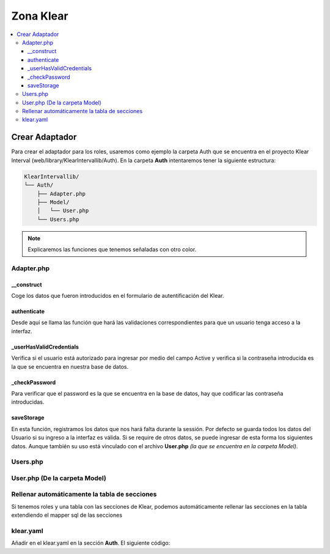 Zona Klear
==========

.. contents::
   :local:
   :depth: 4

Crear Adaptador
^^^^^^^^^^^^^^^

Para crear el adaptador para los roles, usaremos como ejemplo la carpeta Auth que se encuentra en el proyecto Klear Interval (web/library/KlearIntervallib/Auth).
En la carpeta **Auth** intentaremos tener la siguiente estructura:

.. code-block:: console

   KlearIntervallib/
   └── Auth/
       ├── Adapter.php
       ├── Model/
       │   └── User.php
       └── Users.php

.. note::
   Explicaremos las funciones que tenemos señaladas con otro color.

Adapter.php
###########

.. code-block:: php
   :linenos:
   :emphasize-lines: 17,43,71,86,115

   <?php

   class KlearIntervallib_Auth_Adapter implements \Klear_Auth_Adapter_KlearAuthInterface
   {
       protected $_username;
       protected $_password;
       protected $_userId;

       protected $_userMapper;

       /**
        *
        * @var Klear_Auth_Adapter_Interfaces_BasicUserModel
        */
       protected $_user;

       public function __construct(Zend_Controller_Request_Abstract $request, Klear_Model_ConfigParser $authConfig = null)
       {
           $this->_username = $request->getPost('username', '');
           $this->_password = $request->getPost('password', '');
           $this->_initUserMapper($authConfig);
       }

       protected function _initUserMapper(Klear_Model_ConfigParser $authConfig = null)
       {
           if ($authConfig->exists('userMapper')) {

               $userMapperName = $authConfig->getProperty('userMapper');
           } else {

               // TODO: Log auth fallback info message;
               $userMapperName = '\Klear_Model_Mapper_Users';
           }

           $this->_userMapper = new $userMapperName;

           if (!$this->_userMapper instanceof Klear_Auth_Adapter_Interfaces_BasicUserMapper) {

               throw new \Exception('Auth userMapper must implement Klear_Auth_Adapter_BasicUserInterface');
           }
       }

       public function authenticate()
       {
           try {

               $user = $this->_userMapper->findByLogin($this->_username);

               if ($this->_userHasValidCredentials($user) ) {

                   $this->_user = $user;
                   $authResult = Zend_Auth_Result::SUCCESS;
                   $authMessage = array("message"=>"Welcome!");

               } else {

                   $authResult = Zend_Auth_Result::FAILURE_CREDENTIAL_INVALID;
                   $authMessage = array("message"=>"Usuario o contraseña incorrectos.");
               }

               return new Zend_Auth_Result($authResult, $this->_username, $authMessage);

           } catch (Exception $e) {

               $authResult = Zend_Auth_Result::FAILURE_UNCATEGORIZED;
               $authMessage['message'] = $e->getMessage();
               return new Zend_Auth_Result($authResult, $this->_username, $authMessage);
           }
       }

       protected function _userHasValidCredentials(Klear_Auth_Adapter_Interfaces_BasicUserModel $user = null)
       {
           if (!is_null($user)) {

               $hash = $user->getPassword();

               if ($user->isActive() && $this->_checkPassword($this->_password, $hash)) {

                   return true;
               }
           }

           return false;
       }

       protected function _checkPassword($clearPass, $hash)
       {
           $hashParts = explode('$', trim($hash, '$'), 2);

           switch ($hashParts[0]) {

               case '1': //md5

                   list(,,$salt,) = explode("$", $hash);
                   $salt = '$1$' . $salt . '$';
                   break;

               case '5': //sha

                   list(,,$rounds,$salt,) = explode("$", $hash);
                   $salt = '$5$' . $rounds . '$' . $salt . '$';
                   break;

               case '2a': //blowfish

                   $salt = substr($hash, 0, 29);
                   break;
           }

           $res = crypt($clearPass, $salt . '$');

           return $res == $hash;
       }

       public function saveStorage()
       {
           $auth = Zend_Auth::getInstance();
           $authStorage = $auth->getStorage();
           $this->_user->readWrite  = false;
           $this->_user->readOnly = false;
           $authStorage->write($this->_user);
       }
   }

__construct
***********

Coge los datos que fueron introducidos en el formulario de autentificación del Klear.

authenticate
************

Desde aquí se llama las función que hará las validaciones correspondientes para que un usuario tenga acceso a la interfaz.

_userHasValidCredentials
************************

Verifica si el usuario está autorizado para ingresar por medio del campo Active y verifica si la contraseña introducida es
la que se encuentra en nuestra base de datos.

_checkPassword
**************

Para verificar que el password es la que se encuentra en la base de datos, hay que codificar las contraseña introducidas.

saveStorage
***********

En esta función, registramos los datos que nos hará falta durante la sessión. Por defecto se guarda todos los datos del Usuario
si su ingreso a la interfaz es válida. Si se require de otros datos, se puede ingresar de esta forma los siguientes datos.
Aunque también su uso está vinculado con el archivo **User.php** *(la que se encuentra en la carpeta Model)*.

.. code-block:: php
   :linenos:
   :emphasize-lines: 9-11

   <?php

       public function saveStorage()
       {
           $auth = Zend_Auth::getInstance();
           $authStorage = $auth->getStorage();
           $this->_user->readWrite  = false;
           $this->_user->readOnly = false;
           $this->_user->hola = 'Hola desde aquí';
           $this->_user->isAdmin = true;
           $this->_user->rol = 'Admin';
           $authStorage->write($this->_user);
       }

Users.php
#########

.. code-block:: php
   :linenos:

   <?php
   use \KlearInterval\Mapper\Sql\KlearUsers as KlearUsersMapper;

   class KlearIntervallib_Auth_Users implements Klear_Auth_Adapter_Interfaces_BasicUserMapper
   {
       protected $_dbTable;

       /**
        *
        * @var \Domoalert\Model\KlearUsers
        */
       protected $_atezateUser;

       public function __construct()
       {
           $this->_dbTable = new Klear_Model_DbTable_Users();
       }

       public function findByLogin($login)
       {
           $select = $this->_dbTable->select()->where('login = ?', $login);
           $row = $this->_dbTable->fetchRow($select);

           if ($row) {
               $user = new KlearIntervallib_Auth_Model_User();
               return $this->_poblateUser($user, $row);
           }

           return null;
       }

       protected function _poblateUser(Klear_Model_User $user, Zend_Db_Table_Row $row)
       {
           $user->setId($row->userId);
           $user->setLogin($row->login);
           $user->setEmail($row->email);
           $user->setPassword($row->pass);
           $user->setActive($row->active);

           return $user;
       }
   }

User.php (De la carpeta Model)
##############################

.. code-block:: php
   :linenos:

   <?php
   class KlearIntervallib_Auth_Model_User extends Klear_Model_User
   {
       protected $_administrator = false;
       protected $_accessSections;

       public function setUserAccessSections($data)
       {
           $this->access = $data;
           $this->_accessSections = $data;
           return $this;
       }

       public function getUserAccessSections()
       {
           return $this->_accessSections;
       }

       public function setAdministrator($data)
       {
           $this->_administrator = $data;
           return $this;
       }

       public function getAdministrator()
       {
           return $this->_administrator;
       }
   }

Rellenar automáticamente la tabla de secciones
##############################################

Si tenemos roles y una tabla con las secciones de Klear, podemos automáticamente rellenar las secciones en la tabla extendiendo el mapper sql de las secciones

.. code-block:: php
   :linenos:

   <?php
   namespace App\Mapper\Sql;
   class KlearSections extends Raw\KlearSections
   {

       protected function _checkMenu()
       {
           $configPath = APPLICATION_PATH . '/configs/klear/klear.yaml';
           $config = new \Zend_Config_Yaml(
               $configPath,
               APPLICATION_ENV,
               array(
                   "yamldecoder" => "yaml_parse"
               )
           );

           $klearConfig = new \Klear_Model_MainConfig();
           $klearConfig->setConfig($config);

           foreach ($klearConfig->getMenu() as $menu) {

               foreach ($menu as $submenu) {

                   $file = $submenu->getMainFile();

                   if (!$this->findByField('identifier', $file)) {

                       $entry = new \App\Model\KlearSections();
                       $entry->setIdentifier($file);
                       $entry->setName($file);
                       $entry->setDescription($file);

                       try {

                           $this->save($entry);

                       } catch (\Exception $e) {}
                   }
               }
           }
       }

       public function fetchList($where = null, $order = null, $count = null, $offset = null)
       {
           $this->_checkMenu();

           return parent::fetchList($where, $order, $count, $offset);
       }

   }

klear.yaml
##########

Añadir en el klear.yaml en la sección **Auth**. El siguiente código:

.. code-block:: yaml
   :emphasize-lines: 2-3

    auth:
      userMapper: KlearIntervallib_Auth_Users
      adapter: KlearIntervallib_Auth_Adapter
      title: _("Access denied")
      description: _("Insert your username")
      session:
        name: klear_interval
        disableChangeName: true